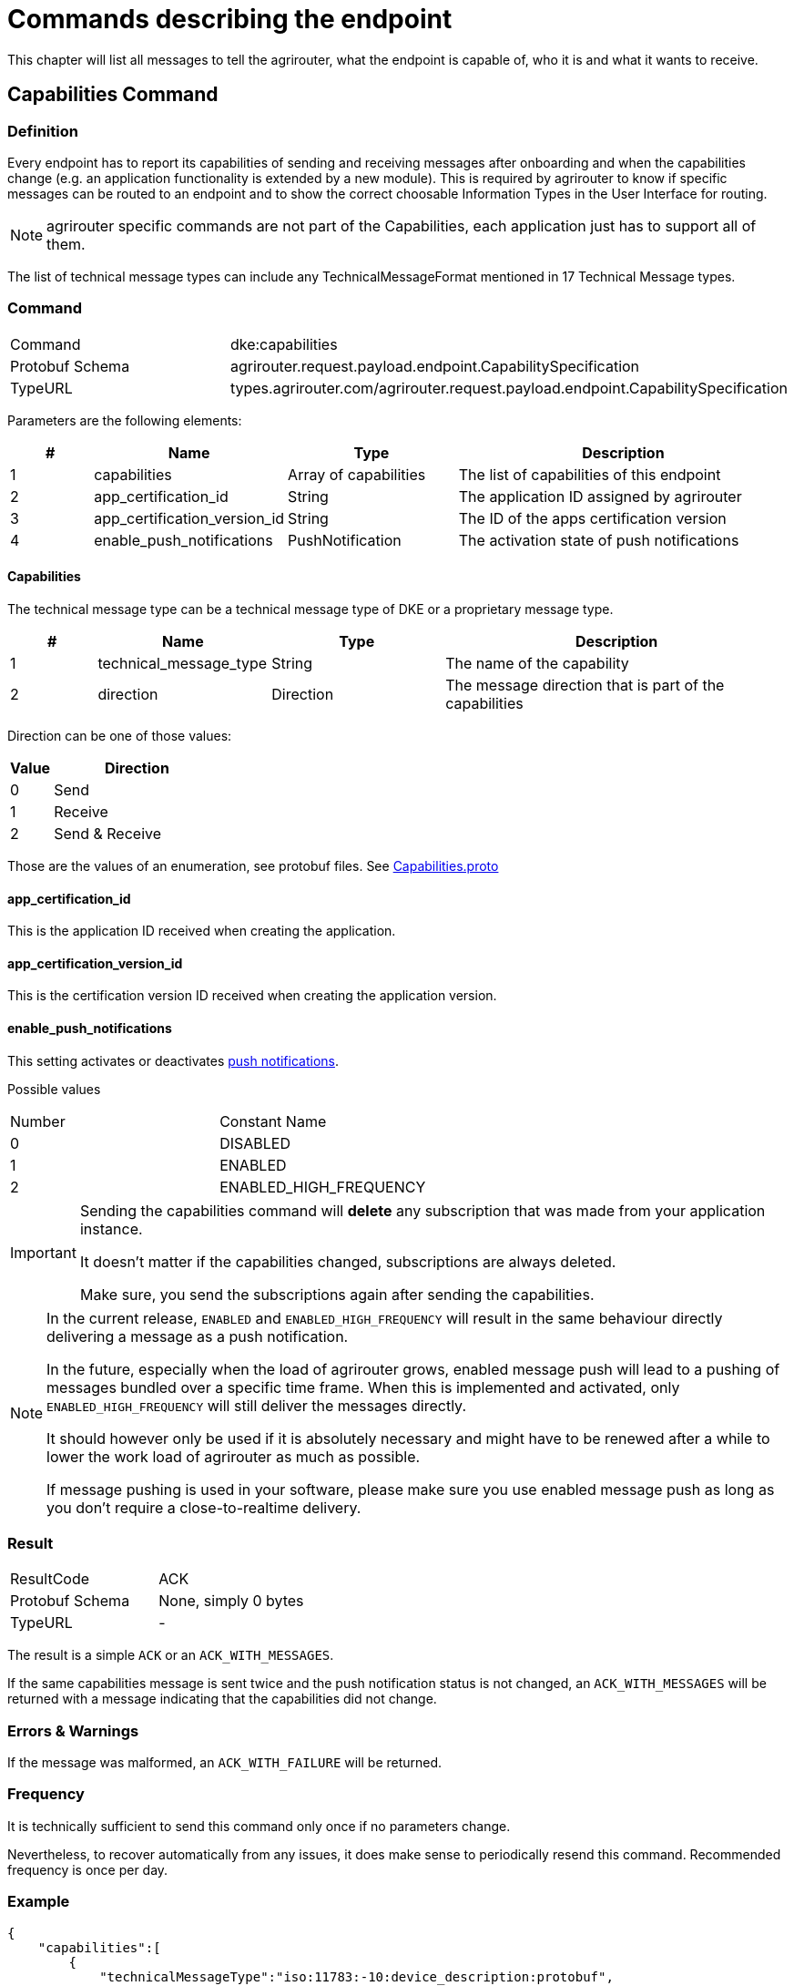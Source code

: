 = Commands describing the endpoint
:imagesdir: 


This chapter will list all messages to tell the agrirouter, what the endpoint is capable of, who it is and what it wants to receive.

== Capabilities Command

=== Definition

Every endpoint has to report its capabilities of sending and receiving messages after onboarding and when the capabilities change (e.g. an application functionality is extended by a new module). This is required by agrirouter to know if specific messages can be routed to an endpoint and to show the correct choosable Information Types in the User Interface for routing.

[NOTE]
====
agrirouter specific commands are not part of the Capabilities, each application just has to support all of them.
====

The list of technical message types can include any TechnicalMessageFormat mentioned in 17 Technical Message types.

=== Command

[cols=",",]
|=====================================================================================
|Command |dke:capabilities
|Protobuf Schema |agrirouter.request.payload.endpoint.CapabilitySpecification
|TypeURL |types.agrirouter.com/agrirouter.request.payload.endpoint.CapabilitySpecification
|=====================================================================================

Parameters are the following elements:

[cols="1,2,2,4",options="header",]
|=================================================================================
|# |Name |Type |Description
|1 |capabilities |Array of capabilities |The list of capabilities of this endpoint
|2 |app_certification_id |String |The application ID assigned by agrirouter
|3 |app_certification_version_id |String |The ID of the apps certification version
|4 |enable_push_notifications |PushNotification | The activation state of push notifications
|=================================================================================

==== Capabilities

The technical message type can be a technical message type of DKE or a proprietary message type.



[cols="1,2,2,4",options="header",]
|================================================================================
|# |Name |Type |Description
|1 |technical_message_type |String |The name of the capability
|2 |direction |Direction |The message direction that is part of the capabilities
|================================================================================

Direction can be one of those values:

[cols="1,4",options="header",]
|=================
|Value |Direction
|0 |Send
|1 |Receive
|2 |Send & Receive
|=================

Those are the values of an enumeration, see protobuf files.
See link:https://github.com/search?q=repo%3ADKE-Data%2Fagrirouter-api-protobuf-definitions+filename%3Acapabilities.proto&type=Code&ref=advsearch&l=&l=[Capabilities.proto]

==== app_certification_id

This is the application ID received when creating the application.

==== app_certification_version_id

This is the certification version ID received when creating the application version.

==== enable_push_notifications

This setting activates or deactivates xref:../integration/push-notification.adoc[push notifications].

Possible values
[cols=",",]
|=================================================================================
|Number| Constant Name
|0 | DISABLED
|1 | ENABLED
|2 | ENABLED_HIGH_FREQUENCY
|=================================================================================

[IMPORTANT]
====
Sending the capabilities command will **delete** any subscription that was made from your application instance. 

It doesn't matter if the capabilities changed, subscriptions are always deleted.

Make sure, you send the subscriptions again after sending the capabilities.
====

[NOTE]
====
In the current release, `ENABLED` and `ENABLED_HIGH_FREQUENCY` will result in the same behaviour directly delivering a message as a push notification.

In the future, especially when the load of agrirouter grows, enabled message push will lead to a pushing of messages bundled over a specific time frame. When this is implemented and activated, only `ENABLED_HIGH_FREQUENCY` will still deliver the messages directly.

It should however only be used if it is absolutely necessary and might have to be renewed after a while to lower the work load of agrirouter as much as possible.

If message pushing is used in your software, please make sure you use enabled message push as long as you don't require a close-to-realtime delivery.

====

=== Result

[cols=",",]
|=================================================================================
|ResultCode |ACK
|Protobuf Schema |None, simply 0 bytes
|TypeURL |-
|=================================================================================

The result is a simple `ACK` or an `ACK_WITH_MESSAGES`.

If the same capabilities message is sent twice and the push notification status is not changed, an `ACK_WITH_MESSAGES` will be returned with a message indicating that the capabilities did not change.

=== Errors & Warnings

If the message was malformed, an `ACK_WITH_FAILURE` will be returned.

=== Frequency

It is technically sufficient to send this command only once if no parameters change.

Nevertheless, to recover automatically from any issues, it does make sense to periodically resend this command. Recommended frequency is once per day.

=== Example
[source,json]
----
{
    "capabilities":[
        {
            "technicalMessageType":"iso:11783:-10:device_description:protobuf",
            "direction":0
        },
        {
            "technicalMessageType":"iso:11783:-10:time_log:protobuf",
            "direction":2
        },
    ],
    "appCertificationId": "aef23ef23-442d-fada-dbde-44e5bcead",
    "appCertificationVersionId": "233eefaf2-4488-44da-d5d2-55e5dcbad",
    "enable_push_notifications": "ENABLED"
}
----

== Subscription Command

=== Definition

The subscription command is used to subscribe for a list of technical message types. Being subscribed for a technical message type means that your endpoint will receive a message of such TMT, whenever any other endpoint sends such a TMT to "publish" and a routing between the sender and your applications endpoint is given.

[NOTE]
====
* Subscriptions can be defined for a specific message type, not for a specific sender.
* Each new subscription list sent by an endpoint deletes old subscriptions

* Always send all required subscriptions in one Command.

* Sending a new capabilities message will delete all subscriptions

* Always send all capabilities in one capabilities message

* An app instance has to remember its subscription list on it own, there is no way to request this list.
====

[TIP]
====
To avoid mismatches between publishing applications and applications only receiving addressed messages, it is advised to subscribe for any technical message type and DDI your application shall handle if there are no specific reasons not to do so.
====

[WARNING]
====
The subscriptions command will only be successful if the respective capabilities have already been set.
Be sure to await the acknowledgement of the capability command before sending the subscriptions command.
====


The list of technical message types can include any TechnicalMessageFormat mentioned
xref:../tmt/overview.adoc[ in the list of technical message types].

=== Command

[cols=",",]
|==========================================================================
|Command |dke:subscription
|Protobuf Schema |agrirouter.request.payload.endpoint.Subscription
|TypeURL |types.agrirouter.com/agrirouter.request.payload.endpoint.Subscription
|==========================================================================

==== Parameters

[cols="1,3,2,4",options="header",]
|===========================================================================
|# |Name |Type |Description
|1 |technical_message_type |Subscription (Repeated) |A list of subscriptions
|===========================================================================

It is an array, each entry is of type agrirouter.request.payload.endpoint.MessageTypeSubscriptionItem

[cols="1,3,2,4",options="header",]
|=====================================================================================================
|# |Name |Type |Description
|1 |technical_message_type |String |The technical message type
|2 |ddis |uint32 (repeated) |A list of ddis, only relevant for the EFDI telemetry message type
|3 |position |bool |Shall the GPS position be delivered? Only relevant for EFDI telemetry message type
|=====================================================================================================

The DDIs field is only required if the subscription is used for a subscription of Telemetry values. Same applies to Position.

=== Result

[cols=",",]
|===============================================
|ResultCode |ACK
|Protobuf Schema |None; Simply 0 bytes of answer
|TypeURL |-
|===============================================

In case of success, an Acknowledgment is received.

In case of failure, an Acknowledgment with Message or an Acknowledgment with Failure is received. In both cases, the protobuf format will be agrirouter.commons.messages.

=== Errors

Errors will be reported using `ACK_WITH_FAILURE`. For a list of possible errors, see the xref:../error-codes.adoc[error list].

=== Frequency

It is technically sufficient to send this command only once if no parameters change.

Nevertheless, to recover automatically from any issues, it does make sense to periodically resend this command. Recommended frequency is once per day.


=== Example

image::ig2/image45.png[,438,174]

== Sending a teamset using device Descriptions

=== Definition

The teamset describes a list of devices attached to the communication unit. The most common devices are agricultural machines connected to the CU as ISO11783-10 TaskControllers. For more information on ISO11783-10, please refer to https://aef-online.org

## include::partial$device-description-has-to-be-sent-every-time.adoc[]

[NOTE]
#For the certification it is required to send the device description message multiple times. Therefore, it must either be sent on manual request (request must be performable by the test processing person) or on reconnection/restart of the application.
====

For the format, please refer to xref:../tmt/efdi.adoc[iso:11783:-10:device_description:protobuf - Teamset/EFDI Device Description]
